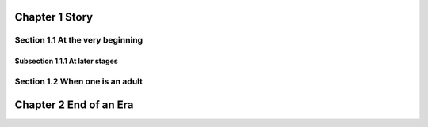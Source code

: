 Chapter 1 Story
===============

Section 1.1 At the very beginning
-----------------

Subsection 1.1.1 At later stages
~~~~~~~~~~~~~~~~~~~~~~

Section 1.2 When one is an adult
-----------------

Chapter 2 End of an Era
===============
